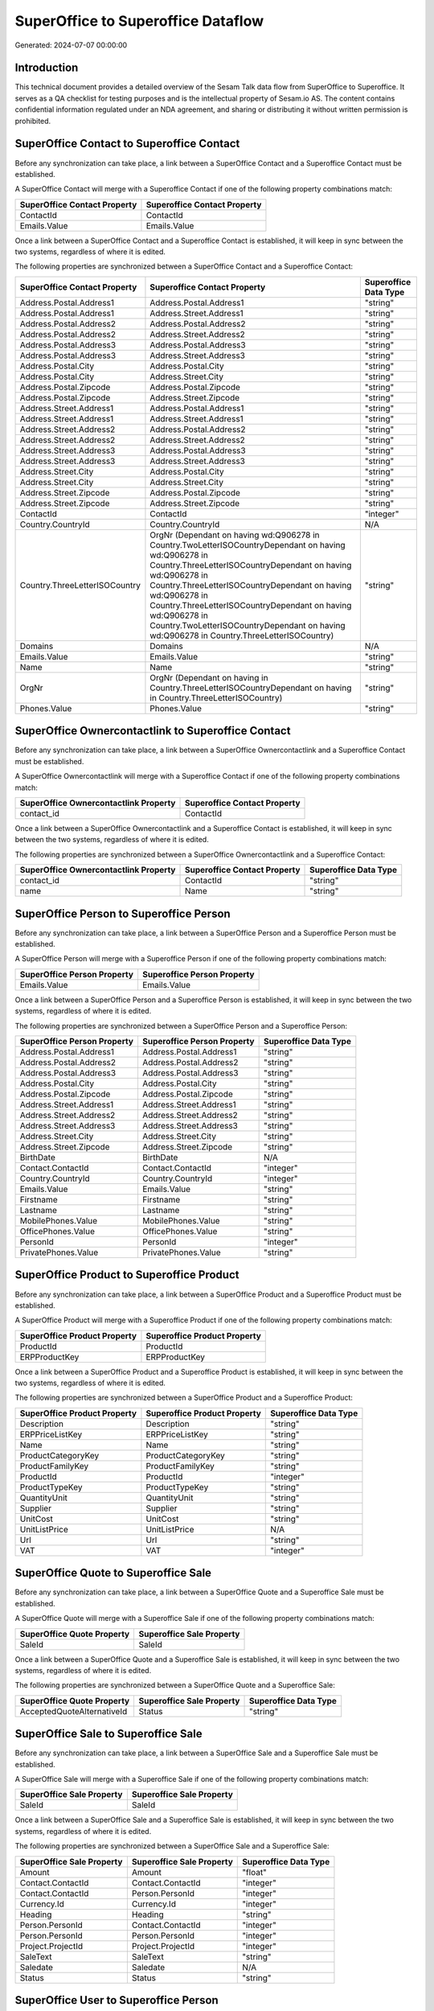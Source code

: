 ===================================
SuperOffice to Superoffice Dataflow
===================================

Generated: 2024-07-07 00:00:00

Introduction
------------

This technical document provides a detailed overview of the Sesam Talk data flow from SuperOffice to Superoffice. It serves as a QA checklist for testing purposes and is the intellectual property of Sesam.io AS. The content contains confidential information regulated under an NDA agreement, and sharing or distributing it without written permission is prohibited.

SuperOffice Contact to Superoffice Contact
------------------------------------------
Before any synchronization can take place, a link between a SuperOffice Contact and a Superoffice Contact must be established.

A SuperOffice Contact will merge with a Superoffice Contact if one of the following property combinations match:

.. list-table::
   :header-rows: 1

   * - SuperOffice Contact Property
     - Superoffice Contact Property
   * - ContactId
     - ContactId
   * - Emails.Value
     - Emails.Value

Once a link between a SuperOffice Contact and a Superoffice Contact is established, it will keep in sync between the two systems, regardless of where it is edited.

The following properties are synchronized between a SuperOffice Contact and a Superoffice Contact:

.. list-table::
   :header-rows: 1

   * - SuperOffice Contact Property
     - Superoffice Contact Property
     - Superoffice Data Type
   * - Address.Postal.Address1
     - Address.Postal.Address1
     - "string"
   * - Address.Postal.Address1
     - Address.Street.Address1
     - "string"
   * - Address.Postal.Address2
     - Address.Postal.Address2
     - "string"
   * - Address.Postal.Address2
     - Address.Street.Address2
     - "string"
   * - Address.Postal.Address3
     - Address.Postal.Address3
     - "string"
   * - Address.Postal.Address3
     - Address.Street.Address3
     - "string"
   * - Address.Postal.City
     - Address.Postal.City
     - "string"
   * - Address.Postal.City
     - Address.Street.City
     - "string"
   * - Address.Postal.Zipcode
     - Address.Postal.Zipcode
     - "string"
   * - Address.Postal.Zipcode
     - Address.Street.Zipcode
     - "string"
   * - Address.Street.Address1
     - Address.Postal.Address1
     - "string"
   * - Address.Street.Address1
     - Address.Street.Address1
     - "string"
   * - Address.Street.Address2
     - Address.Postal.Address2
     - "string"
   * - Address.Street.Address2
     - Address.Street.Address2
     - "string"
   * - Address.Street.Address3
     - Address.Postal.Address3
     - "string"
   * - Address.Street.Address3
     - Address.Street.Address3
     - "string"
   * - Address.Street.City
     - Address.Postal.City
     - "string"
   * - Address.Street.City
     - Address.Street.City
     - "string"
   * - Address.Street.Zipcode
     - Address.Postal.Zipcode
     - "string"
   * - Address.Street.Zipcode
     - Address.Street.Zipcode
     - "string"
   * - ContactId
     - ContactId
     - "integer"
   * - Country.CountryId
     - Country.CountryId
     - N/A
   * - Country.ThreeLetterISOCountry
     - OrgNr (Dependant on having wd:Q906278 in Country.TwoLetterISOCountryDependant on having wd:Q906278 in Country.ThreeLetterISOCountryDependant on having wd:Q906278 in Country.ThreeLetterISOCountryDependant on having wd:Q906278 in Country.ThreeLetterISOCountryDependant on having wd:Q906278 in Country.TwoLetterISOCountryDependant on having wd:Q906278 in Country.ThreeLetterISOCountry)
     - "string"
   * - Domains
     - Domains
     - N/A
   * - Emails.Value
     - Emails.Value
     - "string"
   * - Name
     - Name
     - "string"
   * - OrgNr
     - OrgNr (Dependant on having  in Country.ThreeLetterISOCountryDependant on having  in Country.ThreeLetterISOCountry)
     - "string"
   * - Phones.Value
     - Phones.Value
     - "string"


SuperOffice Ownercontactlink to Superoffice Contact
---------------------------------------------------
Before any synchronization can take place, a link between a SuperOffice Ownercontactlink and a Superoffice Contact must be established.

A SuperOffice Ownercontactlink will merge with a Superoffice Contact if one of the following property combinations match:

.. list-table::
   :header-rows: 1

   * - SuperOffice Ownercontactlink Property
     - Superoffice Contact Property
   * - contact_id
     - ContactId

Once a link between a SuperOffice Ownercontactlink and a Superoffice Contact is established, it will keep in sync between the two systems, regardless of where it is edited.

The following properties are synchronized between a SuperOffice Ownercontactlink and a Superoffice Contact:

.. list-table::
   :header-rows: 1

   * - SuperOffice Ownercontactlink Property
     - Superoffice Contact Property
     - Superoffice Data Type
   * - contact_id
     - ContactId
     - "string"
   * - name
     - Name
     - "string"


SuperOffice Person to Superoffice Person
----------------------------------------
Before any synchronization can take place, a link between a SuperOffice Person and a Superoffice Person must be established.

A SuperOffice Person will merge with a Superoffice Person if one of the following property combinations match:

.. list-table::
   :header-rows: 1

   * - SuperOffice Person Property
     - Superoffice Person Property
   * - Emails.Value
     - Emails.Value

Once a link between a SuperOffice Person and a Superoffice Person is established, it will keep in sync between the two systems, regardless of where it is edited.

The following properties are synchronized between a SuperOffice Person and a Superoffice Person:

.. list-table::
   :header-rows: 1

   * - SuperOffice Person Property
     - Superoffice Person Property
     - Superoffice Data Type
   * - Address.Postal.Address1
     - Address.Postal.Address1
     - "string"
   * - Address.Postal.Address2
     - Address.Postal.Address2
     - "string"
   * - Address.Postal.Address3
     - Address.Postal.Address3
     - "string"
   * - Address.Postal.City
     - Address.Postal.City
     - "string"
   * - Address.Postal.Zipcode
     - Address.Postal.Zipcode
     - "string"
   * - Address.Street.Address1
     - Address.Street.Address1
     - "string"
   * - Address.Street.Address2
     - Address.Street.Address2
     - "string"
   * - Address.Street.Address3
     - Address.Street.Address3
     - "string"
   * - Address.Street.City
     - Address.Street.City
     - "string"
   * - Address.Street.Zipcode
     - Address.Street.Zipcode
     - "string"
   * - BirthDate
     - BirthDate
     - N/A
   * - Contact.ContactId
     - Contact.ContactId
     - "integer"
   * - Country.CountryId
     - Country.CountryId
     - "integer"
   * - Emails.Value
     - Emails.Value
     - "string"
   * - Firstname
     - Firstname
     - "string"
   * - Lastname
     - Lastname
     - "string"
   * - MobilePhones.Value
     - MobilePhones.Value
     - "string"
   * - OfficePhones.Value
     - OfficePhones.Value
     - "string"
   * - PersonId
     - PersonId
     - "integer"
   * - PrivatePhones.Value
     - PrivatePhones.Value
     - "string"


SuperOffice Product to Superoffice Product
------------------------------------------
Before any synchronization can take place, a link between a SuperOffice Product and a Superoffice Product must be established.

A SuperOffice Product will merge with a Superoffice Product if one of the following property combinations match:

.. list-table::
   :header-rows: 1

   * - SuperOffice Product Property
     - Superoffice Product Property
   * - ProductId
     - ProductId
   * - ERPProductKey
     - ERPProductKey

Once a link between a SuperOffice Product and a Superoffice Product is established, it will keep in sync between the two systems, regardless of where it is edited.

The following properties are synchronized between a SuperOffice Product and a Superoffice Product:

.. list-table::
   :header-rows: 1

   * - SuperOffice Product Property
     - Superoffice Product Property
     - Superoffice Data Type
   * - Description
     - Description
     - "string"
   * - ERPPriceListKey
     - ERPPriceListKey
     - "string"
   * - Name
     - Name
     - "string"
   * - ProductCategoryKey
     - ProductCategoryKey
     - "string"
   * - ProductFamilyKey
     - ProductFamilyKey
     - "string"
   * - ProductId
     - ProductId
     - "integer"
   * - ProductTypeKey
     - ProductTypeKey
     - "string"
   * - QuantityUnit
     - QuantityUnit
     - "string"
   * - Supplier
     - Supplier
     - "string"
   * - UnitCost
     - UnitCost
     - "string"
   * - UnitListPrice
     - UnitListPrice
     - N/A
   * - Url
     - Url
     - "string"
   * - VAT
     - VAT
     - "integer"


SuperOffice Quote to Superoffice Sale
-------------------------------------
Before any synchronization can take place, a link between a SuperOffice Quote and a Superoffice Sale must be established.

A SuperOffice Quote will merge with a Superoffice Sale if one of the following property combinations match:

.. list-table::
   :header-rows: 1

   * - SuperOffice Quote Property
     - Superoffice Sale Property
   * - SaleId
     - SaleId

Once a link between a SuperOffice Quote and a Superoffice Sale is established, it will keep in sync between the two systems, regardless of where it is edited.

The following properties are synchronized between a SuperOffice Quote and a Superoffice Sale:

.. list-table::
   :header-rows: 1

   * - SuperOffice Quote Property
     - Superoffice Sale Property
     - Superoffice Data Type
   * - AcceptedQuoteAlternativeId
     - Status
     - "string"


SuperOffice Sale to Superoffice Sale
------------------------------------
Before any synchronization can take place, a link between a SuperOffice Sale and a Superoffice Sale must be established.

A SuperOffice Sale will merge with a Superoffice Sale if one of the following property combinations match:

.. list-table::
   :header-rows: 1

   * - SuperOffice Sale Property
     - Superoffice Sale Property
   * - SaleId
     - SaleId

Once a link between a SuperOffice Sale and a Superoffice Sale is established, it will keep in sync between the two systems, regardless of where it is edited.

The following properties are synchronized between a SuperOffice Sale and a Superoffice Sale:

.. list-table::
   :header-rows: 1

   * - SuperOffice Sale Property
     - Superoffice Sale Property
     - Superoffice Data Type
   * - Amount
     - Amount
     - "float"
   * - Contact.ContactId
     - Contact.ContactId
     - "integer"
   * - Contact.ContactId
     - Person.PersonId
     - "integer"
   * - Currency.Id
     - Currency.Id
     - "integer"
   * - Heading
     - Heading
     - "string"
   * - Person.PersonId
     - Contact.ContactId
     - "integer"
   * - Person.PersonId
     - Person.PersonId
     - "integer"
   * - Project.ProjectId
     - Project.ProjectId
     - "integer"
   * - SaleText
     - SaleText
     - "string"
   * - Saledate
     - Saledate
     - N/A
   * - Status
     - Status
     - "string"


SuperOffice User to Superoffice Person
--------------------------------------
Before any synchronization can take place, a link between a SuperOffice User and a Superoffice Person must be established.

A SuperOffice User will merge with a Superoffice Person if one of the following property combinations match:

.. list-table::
   :header-rows: 1

   * - SuperOffice User Property
     - Superoffice Person Property
   * - personEmail
     - Emails.Value

Once a link between a SuperOffice User and a Superoffice Person is established, it will keep in sync between the two systems, regardless of where it is edited.

The following properties are synchronized between a SuperOffice User and a Superoffice Person:

.. list-table::
   :header-rows: 1

   * - SuperOffice User Property
     - Superoffice Person Property
     - Superoffice Data Type
   * - contactId
     - Contact.ContactId
     - "integer"
   * - firstName
     - Firstname
     - "string"
   * - lastName
     - Lastname
     - "string"
   * - personEmail
     - Emails.Value
     - "string"


SuperOffice Contact to Superoffice Person
-----------------------------------------
Before any synchronization can take place, a link between a SuperOffice Contact and a Superoffice Person must be established.

A new Superoffice Person will be created from a SuperOffice Contact if it is connected to a SuperOffice Sale, or Quote that is synchronized into Superoffice.

Once a link between a SuperOffice Contact and a Superoffice Person is established, it will keep in sync between the two systems, regardless of where it is edited.

The following properties are synchronized between a SuperOffice Contact and a Superoffice Person:

.. list-table::
   :header-rows: 1

   * - SuperOffice Contact Property
     - Superoffice Person Property
     - Superoffice Data Type


SuperOffice Person to Superoffice Contact
-----------------------------------------
Before any synchronization can take place, a link between a SuperOffice Person and a Superoffice Contact must be established.

A new Superoffice Contact will be created from a SuperOffice Person if it is connected to a SuperOffice Sale, or Quote that is synchronized into Superoffice.

Once a link between a SuperOffice Person and a Superoffice Contact is established, it will keep in sync between the two systems, regardless of where it is edited.

The following properties are synchronized between a SuperOffice Person and a Superoffice Contact:

.. list-table::
   :header-rows: 1

   * - SuperOffice Person Property
     - Superoffice Contact Property
     - Superoffice Data Type


SuperOffice Sale classification status to SuperOffice Quotealternative
----------------------------------------------------------------------
Before any synchronization can take place, a link between a SuperOffice Sale classification status and a SuperOffice Quotealternative must be established.

A new SuperOffice Quotealternative will be created from a SuperOffice Sale classification status if it is connected to a SuperOffice Sale, Quote, Quoteline, or Quotealternative that is synchronized into SuperOffice.

Once a link between a SuperOffice Sale classification status and a SuperOffice Quotealternative is established, it will keep in sync between the two systems, regardless of where it is edited.

The following properties are synchronized between a SuperOffice Sale classification status and a SuperOffice Quotealternative:

.. list-table::
   :header-rows: 1

   * - SuperOffice Sale classification status Property
     - SuperOffice Quotealternative Property
     - SuperOffice Data Type


